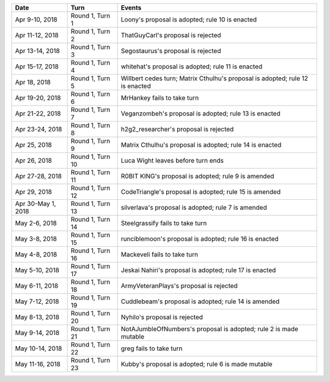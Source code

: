 =================== ================= ======
Date                Turn              Events
=================== ================= ======
Apr 9-10, 2018      Round 1, Turn 1   Loony's proposal is adopted; rule 10 is enacted
Apr 11-12, 2018     Round 1, Turn 2   ThatGuyCarl's proposal is rejected
Apr 13-14, 2018     Round 1, Turn 3   Segostaurus's proposal is rejected
Apr 15-17, 2018     Round 1, Turn 4   whitehat's proposal is adopted; rule 11 is enacted
Apr 18, 2018        Round 1, Turn 5   Willbert cedes turn; Matrix Cthulhu's proposal is adopted; rule 12 is enacted
Apr 19-20, 2018     Round 1, Turn 6   MrHankey fails to take turn
Apr 21-22, 2018     Round 1, Turn 7   Veganzombeh's proposal is adopted; rule 13 is enacted
Apr 23-24, 2018     Round 1, Turn 8   h2g2_researcher's proposal is rejected
Apr 25, 2018        Round 1, Turn 9   Matrix Cthulhu's proposal is adopted; rule 14 is enacted
Apr 26, 2018        Round 1, Turn 10  Luca Wight leaves before turn ends
Apr 27-28, 2018     Round 1, Turn 11  R0BIT KING's proposal is adopted; rule 9 is amended
Apr 29, 2018        Round 1, Turn 12  CodeTriangle's proposal is adopted; rule 15 is amended
Apr 30-May 1, 2018  Round 1, Turn 13  silverlava's proposal is adopted; rule 7 is amended
May 2-6, 2018       Round 1, Turn 14  Steelgrassify fails to take turn
May 3-8, 2018       Round 1, Turn 15  runciblemoon's proposal is adopted; rule 16 is enacted
May 4-8, 2018       Round 1, Turn 16  Mackeveli fails to take turn
May 5-10, 2018      Round 1, Turn 17  Jeskai Nahiri's proposal is adopted; rule 17 is enacted
May 6-11, 2018      Round 1, Turn 18  ArmyVeteranPlays's proposal is rejected
May 7-12, 2018      Round 1, Turn 19  Cuddlebeam's proposal is adopted; rule 14 is amended
May 8-13, 2018      Round 1, Turn 20  Nyhilo's proposal is rejected
May 9-14, 2018      Round 1, Turn 21  NotAJumbleOfNumbers's proposal is adopted; rule 2 is made mutable
May 10-14, 2018     Round 1, Turn 22  greg fails to take turn
May 11-16, 2018     Round 1, Turn 23  Kubby's proposal is adopted; rule 6 is made mutable
=================== ================= ======
